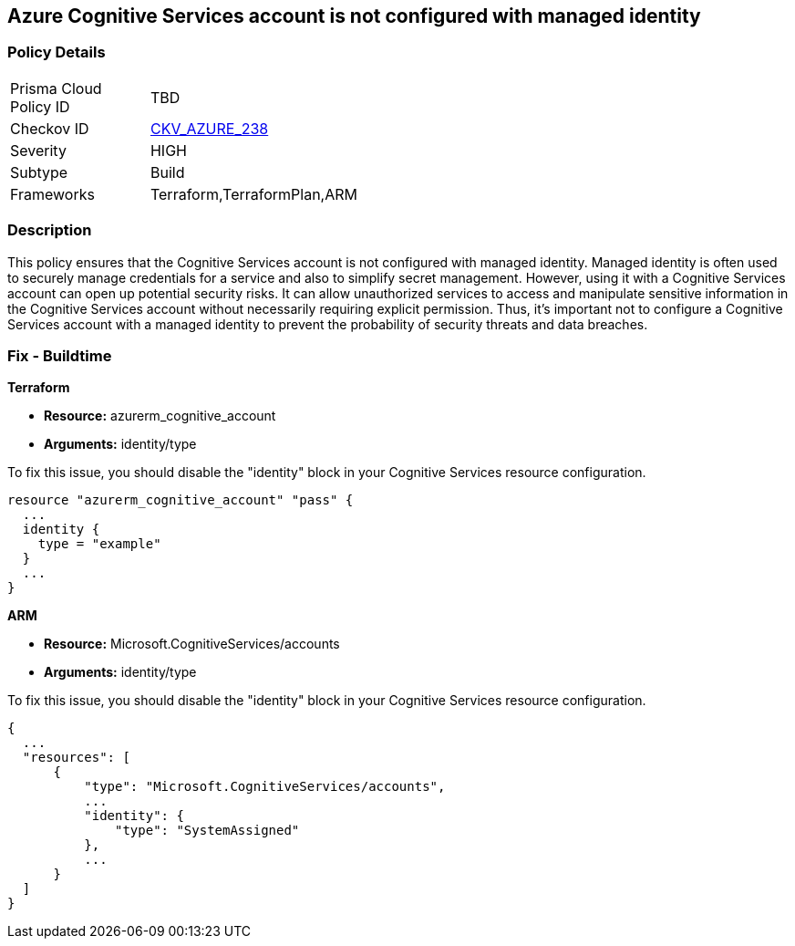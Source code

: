 
== Azure Cognitive Services account is not configured with managed identity

=== Policy Details

[width=45%]
[cols="1,1"]
|===
|Prisma Cloud Policy ID
| TBD

|Checkov ID
| https://github.com/bridgecrewio/checkov/blob/main/checkov/terraform/checks/resource/azure/CognitiveServicesConfigureIdentity.py[CKV_AZURE_238]

|Severity
|HIGH

|Subtype
|Build

|Frameworks
|Terraform,TerraformPlan,ARM

|===

=== Description

This policy ensures that the Cognitive Services account is not configured with managed identity. Managed identity is often used to securely manage credentials for a service and also to simplify secret management. However, using it with a Cognitive Services account can open up potential security risks. It can allow unauthorized services to access and manipulate sensitive information in the Cognitive Services account without necessarily requiring explicit permission. Thus, it's important not to configure a Cognitive Services account with a managed identity to prevent the probability of security threats and data breaches.

=== Fix - Buildtime

*Terraform*

* *Resource:* azurerm_cognitive_account
* *Arguments:* identity/type

To fix this issue, you should disable the "identity" block in your Cognitive Services resource configuration.

[source,go]
----
resource "azurerm_cognitive_account" "pass" {
  ...
  identity {
    type = "example"
  }
  ...
}
----

*ARM*

* *Resource:* Microsoft.CognitiveServices/accounts
* *Arguments:* identity/type

To fix this issue, you should disable the "identity" block in your Cognitive Services resource configuration.

[source,json]
----
{
  ...
  "resources": [
      {
          "type": "Microsoft.CognitiveServices/accounts",
          ...
          "identity": {
              "type": "SystemAssigned"
          },
          ...
      }
  ]
}
----

